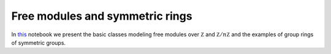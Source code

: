 ================================
Free modules and symmetric rings
================================

In `this`_ notebook we present the basic classes modeling free modules over :math:`\mathbb Z` and :math:`\mathbb Z/n\mathbb Z` and the examples of group rings of symmetric groups. 

.. _this: https://mybinder.org/v2/gh/ammedmar/comch/master?filepath=notebooks%2Fbasics.ipynb
